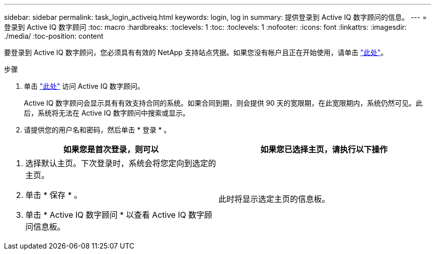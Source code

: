 ---
sidebar: sidebar 
permalink: task_login_activeiq.html 
keywords: login, log in 
summary: 提供登录到 Active IQ 数字顾问的信息。 
---
= 登录到 Active IQ 数字顾问
:toc: macro
:hardbreaks:
:toclevels: 1
:toc: 
:toclevels: 1
:nofooter: 
:icons: font
:linkattrs: 
:imagesdir: ./media/
:toc-position: content


[role="lead"]
要登录到 Active IQ 数字顾问，您必须具有有效的 NetApp 支持站点凭据。如果您没有帐户且正在开始使用，请单击 link:https://mysupport.netapp.com/info/web/ECMP1150550.html/["此处"]。

.步骤
. 单击 link:https://activeiq.netapp.com/?source=onlinedocs["此处"] 访问 Active IQ 数字顾问。
+
Active IQ 数字顾问会显示具有有效支持合同的系统。如果合同到期，则会提供 90 天的宽限期，在此宽限期内，系统仍然可见。此后，系统将无法在 Active IQ 数字顾问中搜索或显示。

. 请提供您的用户名和密码，然后单击 * 登录 * 。


[cols="50,50"]
|===
| 如果您是首次登录，则可以 | 如果您已选择主页，请执行以下操作 


 a| 
. 选择默认主页。下次登录时，系统会将您定向到选定的主页。
. 单击 * 保存 * 。
. 单击 * Active IQ 数字顾问 * 以查看 Active IQ 数字顾问信息板。

| 此时将显示选定主页的信息板。 
|===